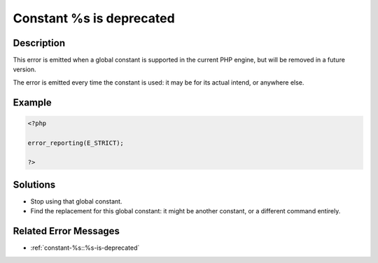 .. _constant-%s-is-deprecated:

Constant %s is deprecated
-------------------------
 
	.. meta::
		:description lang=en:
			Constant %s is deprecated: This error is emitted when a global constant is supported in the current PHP engine, but will be removed in a future version.

Description
___________
 
This error is emitted when a global constant is supported in the current PHP engine, but will be removed in a future version.

The error is emitted every time the constant is used: it may be for its actual intend, or anywhere else.

Example
_______

.. code-block:: php

   <?php
   
   error_reporting(E_STRICT);
   
   ?>

Solutions
_________

+ Stop using that global constant.
+ Find the replacement for this global constant: it might be another constant, or a different command entirely.

Related Error Messages
______________________

+ :ref:`constant-%s::%s-is-deprecated`
